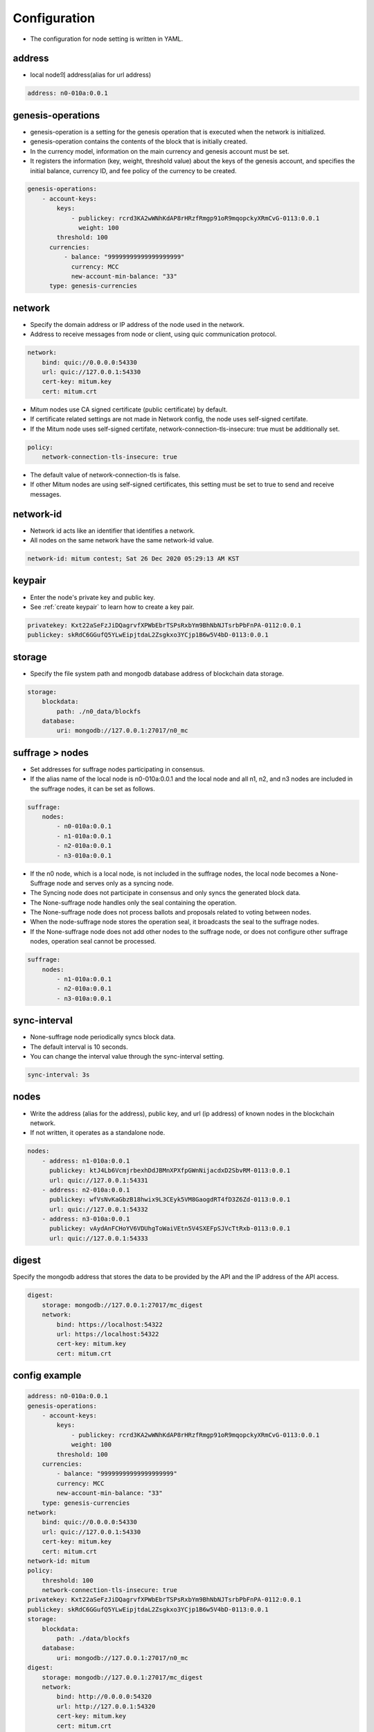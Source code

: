 .. _node configure:

Configuration
=============

* The configuration for node setting is written in YAML.

address
-------------

* local node의 address(alias for url address)

.. code-block:: yml

    address: n0-010a:0.0.1

genesis-operations
------------------------

* genesis-operation is a setting for the genesis operation that is executed when the network is initialized.
* genesis-operation contains the contents of the block that is initially created.
* In the currency model, information on the main currency and genesis account must be set.
* It registers the information (key, weight, threshold value) about the keys of the genesis account, and specifies the initial balance, currency ID, and fee policy of the currency to be created.

.. code-block:: yml

    genesis-operations:
        - account-keys:
            keys:
                - publickey: rcrd3KA2wWNhKdAP8rHRzfRmgp91oR9mqopckyXRmCvG-0113:0.0.1
                  weight: 100
            threshold: 100
          currencies:
              - balance: "99999999999999999999"
                currency: MCC
                new-account-min-balance: "33"
          type: genesis-currencies


network
---------

* Specify the domain address or IP address of the node used in the network.
* Address to receive messages from node or client, using quic communication protocol.

.. code-block:: yml

    network:
        bind: quic://0.0.0.0:54330
        url: quic://127.0.0.1:54330
        cert-key: mitum.key
        cert: mitum.crt

* Mitum nodes use CA signed certificate (public certificate) by default.
* If certificate related settings are not made in Network config, the node uses self-signed certifate.
* If the Mitum node uses self-signed certifate, network-connection-tls-insecure: true must be additionally set.

.. code-block:: yml

    policy:
        network-connection-tls-insecure: true

* The default value of network-connection-tls is false.
* If other Mitum nodes are using self-signed certificates, this setting must be set to true to send and receive messages.

network-id
------------

* Network id acts like an identifier that identifies a network.
* All nodes on the same network have the same network-id value.

.. code-block:: yml

    network-id: mitum contest; Sat 26 Dec 2020 05:29:13 AM KST

keypair
---------

* Enter the node's private key and public key.
* See :ref:`create keypair` to learn how to create a key pair.

.. code-block:: yml

    privatekey: Kxt22aSeFzJiDQagrvfXPWbEbrTSPsRxbYm9BhNbNJTsrbPbFnPA-0112:0.0.1
    publickey: skRdC6GGufQ5YLwEipjtdaL2Zsgkxo3YCjp1B6w5V4bD-0113:0.0.1

storage
----------

* Specify the file system path and mongodb database address of blockchain data storage.

.. code-block:: yml

    storage:
        blockdata:
            path: ./n0_data/blockfs
        database:
            uri: mongodb://127.0.0.1:27017/n0_mc

suffrage > nodes
-----------------

* Set addresses for suffrage nodes participating in consensus.
* If the alias name of the local node is n0-010a:0.0.1 and the local node and all n1, n2, and n3 nodes are included in the suffrage nodes, it can be set as follows.

.. code-block:: yml

    suffrage:
        nodes:
            - n0-010a:0.0.1
            - n1-010a:0.0.1
            - n2-010a:0.0.1
            - n3-010a:0.0.1

* If the n0 node, which is a local node, is not included in the suffrage nodes, the local node becomes a None-Suffrage node and serves only as a syncing node.
* The Syncing node does not participate in consensus and only syncs the generated block data.
* The None-suffrage node handles only the seal containing the operation.
* The None-suffrage node does not process ballots and proposals related to voting between nodes.
* When the node-suffrage node stores the operation seal, it broadcasts the seal to the suffrage nodes.
* If the None-suffrage node does not add other nodes to the suffrage node, or does not configure other suffrage nodes, operation seal cannot be processed.

.. code-block:: yml

    suffrage:
        nodes:
            - n1-010a:0.0.1
            - n2-010a:0.0.1
            - n3-010a:0.0.1

sync-interval
-----------------

* None-suffrage node periodically syncs block data.
* The default interval is 10 seconds.
* You can change the interval value through the sync-interval setting.

.. code-block:: yml

    sync-interval: 3s

nodes
-------

* Write the address (alias for the address), public key, and url (ip address) of known nodes in the blockchain network.
* If not written, it operates as a standalone node.

.. code-block:: yml

    nodes:
        - address: n1-010a:0.0.1
          publickey: ktJ4Lb6VcmjrbexhDdJBMnXPXfpGWnNijacdxD2SbvRM-0113:0.0.1
          url: quic://127.0.0.1:54331
        - address: n2-010a:0.0.1
          publickey: wfVsNvKaGbzB18hwix9L3CEyk5VM8GaogdRT4fD3Z6Zd-0113:0.0.1
          url: quic://127.0.0.1:54332
        - address: n3-010a:0.0.1
          publickey: vAydAnFCHoYV6VDUhgToWaiVEtn5V4SXEFpSJVcTtRxb-0113:0.0.1
          url: quic://127.0.0.1:54333

digest
--------

Specify the mongodb address that stores the data to be provided by the API and the IP address of the API access.

.. code-block:: yml

    digest:
        storage: mongodb://127.0.0.1:27017/mc_digest
        network:
            bind: https://localhost:54322
            url: https://localhost:54322
            cert-key: mitum.key
            cert: mitum.crt

config example
----------------

.. code-block:: yml

    address: n0-010a:0.0.1
    genesis-operations:
        - account-keys:
            keys:
                - publickey: rcrd3KA2wWNhKdAP8rHRzfRmgp91oR9mqopckyXRmCvG-0113:0.0.1
                weight: 100
            threshold: 100
        currencies:
            - balance: "99999999999999999999"
            currency: MCC
            new-account-min-balance: "33"
        type: genesis-currencies
    network:
        bind: quic://0.0.0.0:54330
        url: quic://127.0.0.1:54330
        cert-key: mitum.key
        cert: mitum.crt
    network-id: mitum
    policy:
        threshold: 100
        network-connection-tls-insecure: true
    privatekey: Kxt22aSeFzJiDQagrvfXPWbEbrTSPsRxbYm9BhNbNJTsrbPbFnPA-0112:0.0.1
    publickey: skRdC6GGufQ5YLwEipjtdaL2Zsgkxo3YCjp1B6w5V4bD-0113:0.0.1
    storage:
        blockdata:
            path: ./data/blockfs
        database:
            uri: mongodb://127.0.0.1:27017/n0_mc
    digest:
        storage: mongodb://127.0.0.1:27017/mc_digest
        network:
            bind: http://0.0.0.0:54320
            url: http://127.0.0.1:54320
            cert-key: mitum.key
            cert: mitum.crt